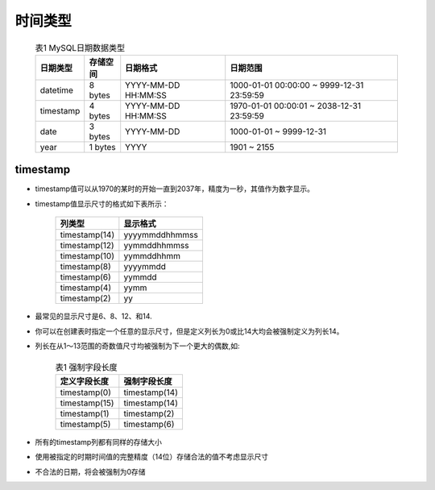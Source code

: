 .. _mysql_timetype:

时间类型
=========

    .. csv-table:: 表1 MySQL日期数据类型
       :widths: 10, 10, 30, 50
       :header: 日期类型, 存储空间, 日期格式, 日期范围

           datetime, 8 bytes, YYYY-MM-DD HH:MM:SS, 1000-01-01 00:00:00 ~ 9999-12-31 23:59:59
           timestamp, 4 bytes, YYYY-MM-DD HH:MM:SS, 1970-01-01 00:00:01 ~ 2038-12-31 23:59:59
           date, 3 bytes, YYYY-MM-DD, 1000-01-01 ~ 9999-12-31
           year, 1 bytes, YYYY, 1901 ~ 2155


timestamp
----------

* timestamp值可以从1970的某时的开始一直到2037年，精度为一秒，其值作为数字显示。
* timestamp值显示尺寸的格式如下表所示：

    +---------------+----------------+
    | 列类型        | 显示格式       |
    +===============+================+
    | timestamp(14) | yyyymmddhhmmss |
    +---------------+----------------+
    | timestamp(12) | yymmddhhmmss   |
    +---------------+----------------+
    | timestamp(10) | yymmddhhmm     |
    +---------------+----------------+
    | timestamp(8)  | yyyymmdd       |
    +---------------+----------------+
    | timestamp(6)  | yymmdd         |
    +---------------+----------------+
    | timestamp(4)  | yymm           |
    +---------------+----------------+
    | timestamp(2)  | yy             |
    +---------------+----------------+

* 最常见的显示尺寸是6、8、12、和14. 
* 你可以在创建表时指定一个任意的显示尺寸，但是定义列长为0或比14大均会被强制定义为列长14。
* 列长在从1～13范围的奇数值尺寸均被强制为下一个更大的偶数,如:

    .. csv-table:: 表1 强制字段长度
       :widths: 50 50
       :header: 定义字段长度, 强制字段长度

           timestamp(0), timestamp(14)
           timestamp(15), timestamp(14)
           timestamp(1), timestamp(2)
           timestamp(5), timestamp(6)

* 所有的timestamp列都有同样的存储大小
* 使用被指定的时期时间值的完整精度（14位）存储合法的值不考虑显示尺寸
* 不合法的日期，将会被强制为0存储
